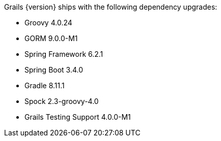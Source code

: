 Grails {version} ships with the following dependency upgrades:

* Groovy 4.0.24
* GORM 9.0.0-M1
* Spring Framework 6.2.1
* Spring Boot 3.4.0
* Gradle 8.11.1
* Spock 2.3-groovy-4.0
* Grails Testing Support 4.0.0-M1

